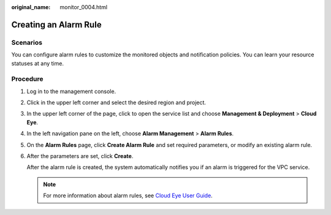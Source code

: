 :original_name: monitor_0004.html

.. _monitor_0004:

Creating an Alarm Rule
======================

Scenarios
---------

You can configure alarm rules to customize the monitored objects and notification policies. You can learn your resource statuses at any time.

Procedure
---------

#. Log in to the management console.

2. Click |image1| in the upper left corner and select the desired region and project.

3. In the upper left corner of the page, click |image2| to open the service list and choose **Management & Deployment** > **Cloud Eye**.

4. In the left navigation pane on the left, choose **Alarm Management** > **Alarm Rules**.

5. On the **Alarm Rules** page, click **Create Alarm Rule** and set required parameters, or modify an existing alarm rule.

6. After the parameters are set, click **Create**.

   After the alarm rule is created, the system automatically notifies you if an alarm is triggered for the VPC service.

   .. note::

      For more information about alarm rules, see `Cloud Eye User Guide <https://docs.otc.t-systems.com/cloud-eye/umn/product_introduction/what_is_cloud_eye.html#en-us-topic-0015479882>`__.

.. |image1| image:: /_static/images/en-us_image_0141273034.png
.. |image2| image:: /_static/images/en-us_image_0000001675258889.png
